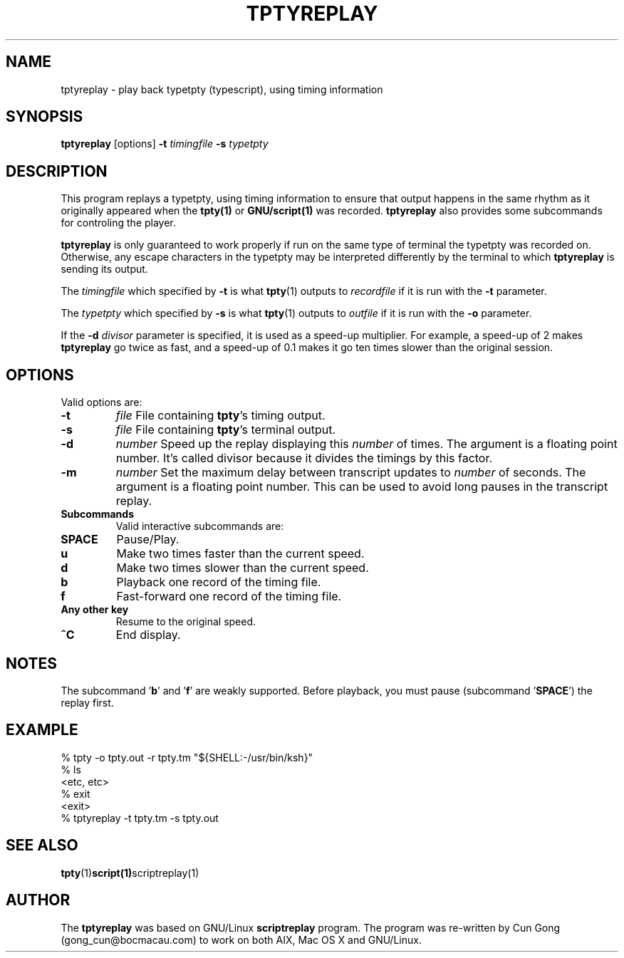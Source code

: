 .TH TPTYREPLAY 1 "30 Mar 2017" "1.1" "tptyreplay man page"
.SH "NAME"
tptyreplay \- play back typetpty (typescript), using timing information
.SH "SYNOPSIS"
.B tptyreplay
[options]
.B \-t
.I timingfile
.B \-s
.I typetpty
.SH "DESCRIPTION"
This program replays a typetpty, using timing information to ensure that
output happens in the same rhythm as it originally appeared when the 
.BR tpty(1)
or
.BR GNU/script(1)
was recorded.
.B tptyreplay
also provides some subcommands for controling the player.
.PP
.B tptyreplay
is only guaranteed to work properly if run on the same type of
terminal the typetpty was recorded on.  Otherwise, any escape characters
in the typetpty may be interpreted differently by the terminal to
which
.B tptyreplay
is sending its output.
.PP
The
.I timingfile
which specified by
.B \-t
is what
.BR tpty (1)
outputs to
.I recordfile
if it is
run with the
.B \-t
parameter.
.PP
The
.I typetpty
which specified by
.B \-s
is what
.BR tpty (1)
outputs to
.I outfile
if it is 
run with the
.B \-o
parameter.
.PP
If the 
.B \-d
.I divisor
parameter is specified, it is used as a speed-up multiplier.
For example, a speed-up of 2 makes
.B tptyreplay
go twice as fast, and a speed-up of 0.1 makes it go ten times slower
than the original session.
.SH OPTIONS
Valid options are:
.TP
.B \-t 
\fIfile\fR
File containing \fBtpty\fR's timing output.
.TP
.B \-s
\fIfile\fR
File containing \fBtpty\fR's terminal output.
.TP
.B \-d
\fInumber\fR
Speed up the replay displaying this
.I number
of times.  The argument is a floating point number.  It's called divisor
because it divides the timings by this factor.
.TP
.B \-m
\fInumber\fR
Set the maximum delay between transcript updates to
.I number
of seconds.  The argument is a floating point number.  This can be used to
avoid long pauses in the transcript replay.
.TP
.B Subcommands
Valid interactive subcommands are:


.TP
.B SPACE
Pause/Play.
.TP
.B u
Make two times faster than the current speed.
.TP
.B d
Make two times slower than the current speed.
.TP
.B b
Playback one record of the timing file.
.TP
.B f
Fast-forward one record of the timing file.
.TP
.B Any other key
Resume to the original speed.
.TP
.B ^C
End display.

.SH "NOTES"
The subcommand '\fBb\fP' and '\fBf\fP'
are weakly supported.
Before playback, you must pause (subcommand '\fBSPACE\fP') the replay first.

.SH "EXAMPLE"
.nf
    % tpty -o tpty.out -r tpty.tm "${SHELL:-/usr/bin/ksh}"
    % ls
    <etc, etc>
    % exit
    <exit>
    % tptyreplay -t tpty.tm -s tpty.out
.nf
.SH "SEE ALSO"
.BR tpty (1) script(1) scriptreplay(1)
.SH "AUTHOR"
The 
.B tptyreplay
was based on
GNU/Linux
.B scriptreplay
program.
The program was re-written by
Cun Gong (gong_cun@bocmacau.com)
to work on both AIX, Mac OS X and GNU/Linux.

